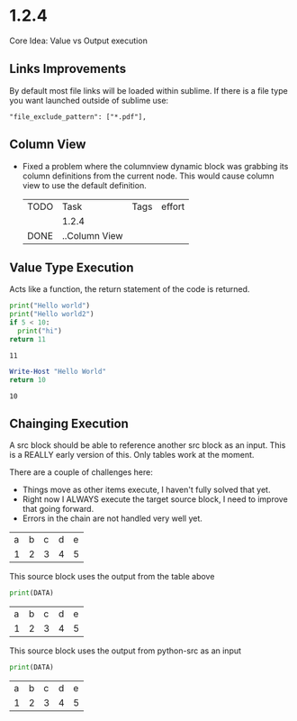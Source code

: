 * 1.2.4

	Core Idea: Value vs Output execution

** Links Improvements
   By default most file links will be loaded within sublime.
   If there is a file type you want launched outside of sublime use:

   #+BEGIN_EXAMPLE
     "file_exclude_pattern": ["*.pdf"],
   #+END_EXAMPLE

** Column View
  - Fixed a problem where the columnview dynamic block was grabbing its column definitions
    from the current node. This would cause column view to use the default definition.

	 #+COLUMNS: %TODO(To do) %ITEM(Task) %TAGS(Tags) %Effort(effort)
   #+BEGIN: columnview :id global :indent t
   | TODO | Task          | Tags | effort |
   |      | 1.2.4         |      |        |
   | DONE | ..Column View |      |        |
   #+END:

** Value Type Execution

  Acts like a function, the return statement of the code is returned.

  #+BEGIN_SRC python :results value
      print("Hello world")
      print("Hello world2")
      if 5 < 10:
        print("hi")
      return 11
  #+END_SRC
   #+RESULTS:
   : 11
    
   #+BEGIN_SRC powershell :results value
     Write-Host "Hello World"
     return 10
   #+END_SRC
   #+RESULTS:
   : 10

** Chainging Execution

  A src block should be able to reference another src block as an input.
  This is a REALLY early version of this. Only tables work at the moment.

  There are a couple of challenges here:

  - Things move as other items execute, I haven't fully solved that yet.
  - Right now I ALWAYS execute the target source block, I need to improve that going forward.
  - Errors in the chain are not handled very well yet.

  #+NAME: tbl-source
  | a | b | c | d | e |
  | 1 | 2 | 3 | 4 | 5 |

  This source block uses the output from the table above

  #+NAME: python-src
  #+BEGIN_SRC python :results table :var DATA=tbl-source
   print(DATA)
  #+END_SRC

  #+RESULTS:
   | a | b | c | d | e |
   | 1 | 2 | 3 | 4 | 5 |


   This source block uses the output from python-src as an input

   #+BEGIN_SRC python :results table :var DATA=python-src
    print(DATA) 
   #+END_SRC

   #+RESULTS:
   | a | b | c | d | e |
   | 1 | 2 | 3 | 4 | 5 |







